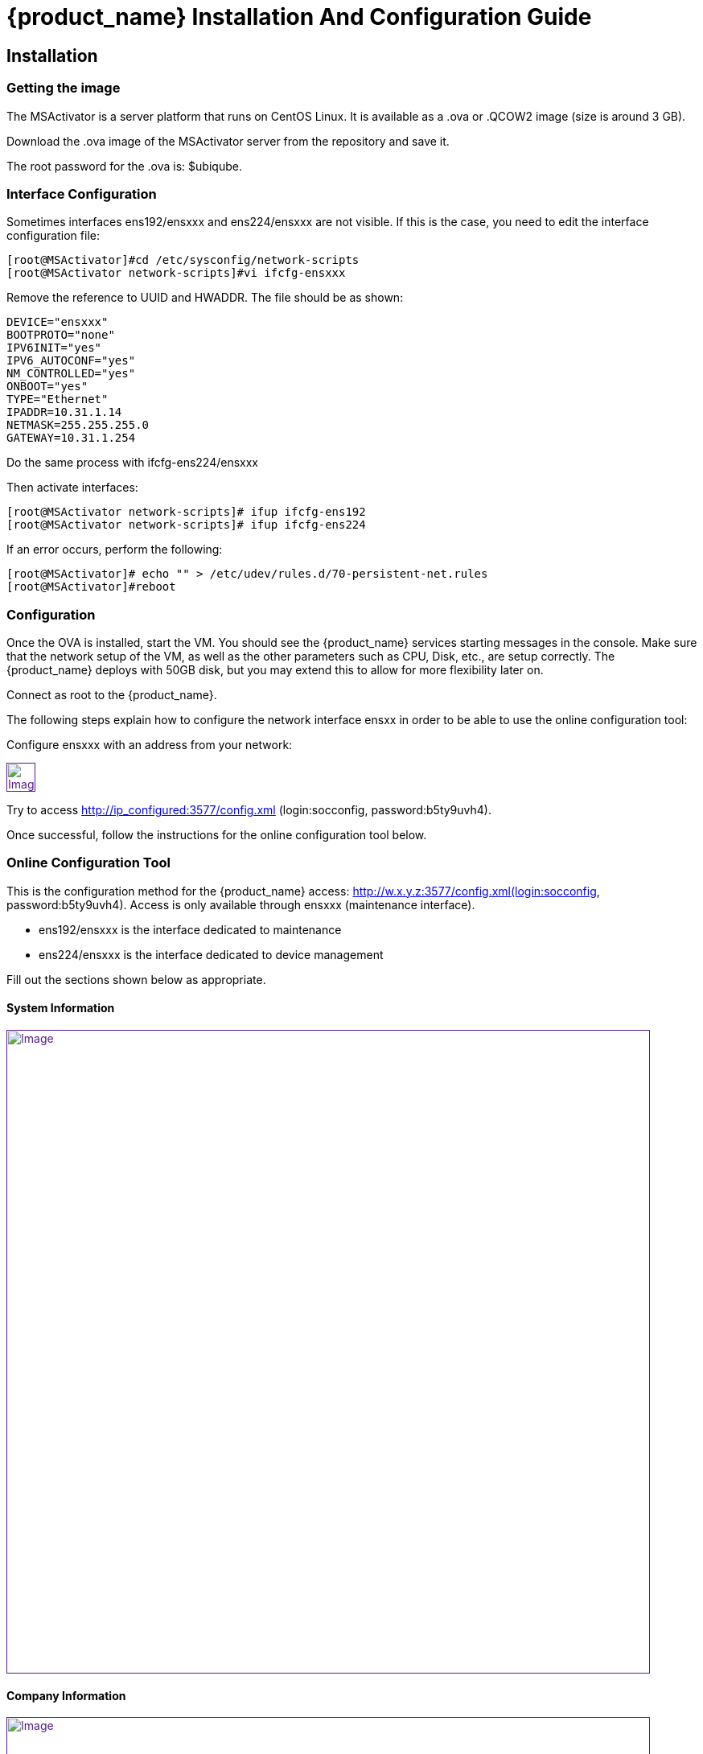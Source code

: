 = {product_name} Installation And Configuration Guide
ifdef::env-github,env-browser[:outfilesuffix: .adoc]
:imagesdir: ../../resources/
:ext-relative: adoc

== Installation

=== Getting the image

The MSActivator is a server platform that runs on CentOS Linux. It is
available as a .ova or .QCOW2 image (size is around 3 GB).

Download the .ova image of the MSActivator server from the repository
and save it.

The root password for the .ova is: $ubiqube.

=== Interface Configuration

Sometimes interfaces ens192/ensxxx and ens224/ensxxx are not visible. If this is the case,
you need to edit the interface configuration file:

....
[root@MSActivator]#cd /etc/sysconfig/network-scripts
[root@MSActivator network-scripts]#vi ifcfg-ensxxx
....

Remove the reference to UUID and HWADDR. The file should be as shown:

....
DEVICE="ensxxx"
BOOTPROTO="none"
IPV6INIT="yes"
IPV6_AUTOCONF="yes"
NM_CONTROLLED="yes"
ONBOOT="yes"
TYPE="Ethernet"
IPADDR=10.31.1.14
NETMASK=255.255.255.0
GATEWAY=10.31.1.254
....

Do the same process with ifcfg-ens224/ensxxx

Then activate interfaces:

....
[root@MSActivator network-scripts]# ifup ifcfg-ens192
[root@MSActivator network-scripts]# ifup ifcfg-ens224
....

If an error occurs, perform the following:

....
[root@MSActivator]# echo "" > /etc/udev/rules.d/70-persistent-net.rules
[root@MSActivator]#reboot
....

=== Configuration

Once the OVA is installed, start the VM. You should see the {product_name} services starting messages in the console. Make sure that the network setup of the VM, as well as the other parameters such as CPU, Disk, etc., are setup correctly. 
The {product_name} deploys with 50GB disk, but you may extend this to allow for more flexibility later on.

Connect as root to the {product_name}.

The following steps explain how to configure the network interface ensxx in order to be able to use the online configuration tool:

Configure ensxxx with an address from your network:

link:[image:images/image2018-7-19_10-34-16.png[Image,height=36]]

Try to access http://ip_configured:3577/config.xml (login:socconfig, password:b5ty9uvh4).

Once successful, follow the instructions for the online configuration
tool below.

=== Online Configuration Tool

This is the configuration method for the {product_name}  access: http://w.x.y.z:3577/config.xml(login:socconfig, password:b5ty9uvh4). Access is only available through ensxxx (maintenance
interface).

* ens192/ensxxx is the interface dedicated to maintenance
* ens224/ensxxx is the interface dedicated to device management

Fill out the sections shown below as appropriate.

==== System Information

link:[image:images/image2018-7-19_10-34-52.png[Image,width=800]]

==== Company Information

link:[image:images/image2018-7-19_10-35-11.png[Image,width=800]]

==== Management Interface Configuration

link:[image:images/image2018-7-19_10-35-32.png[Image,width=800]]

==== Maintenance Interface Configuration

link:[image:images/image2018-7-19_10-35-59.png[Image,width=800]]

===== SMTP and DNS Configuration

link:[image:images/image2018-7-19_10-36-29.png[Image,width=800]]

===== Alarm and Event Configuration

link:[image:images/image2018-7-19_10-36-42.png[Image,width=800]]

===== Run the Configuration

Choose the option to "apply configuration and reboot". The configuration will take 5-10 minutes, depending on the resources (CPU/Mem) allocated to the {product_name}.

The configuration will start, and your browser will show this message until the configuration ends:

link:[image:images/config_apply.jpg[Image,width=800]]

After a while, when the configuration is finished, a new message will be displayed, and the CentOS guest virtual machine will reboot.

link:[image:images/config_dialog.jpg[Image,width=800]]

You can now close this page on the web browser.

Once the CentOS finished booting, {product_name} is available and ready to use.

===== First login

To check that your {product_name} server is up and running, connect to the IP address configured for ensxxx of the CentOS guest virtual machine with a web browser.

Example: http://192.168.13.203/

By default, you will see the legacy portal.

link:[image:images/BSS.jpg[Image,width=800]]

Change the "BSS" in the URL to "UBI" in order to connect the new portal.

link:[image:images/UBI.jpg[Image,width=800]]

Now, you can login as _ncroot_ with the default password__ ubiqube__

This is the {product_name} interface that you will get at the beginning.
Note that the list of devices is empty because no device has been created in {product_name} yet.

link:[image:images/login.jpg[Image,width=800]]

This is the end of the installation procedure.

== Activation

=== Install the License File

You must be connected as a privileged administrator (ncroot) on the new portal to install the license.

As a privileged administrator, click on the {product_name} setting icon at the top of the screen.

This will access the system management UI where the license management is

link:[image:images/image2018-7-19_10-37-3.png[Image,width=800]]

Click on "Upload" and select your file.

Once uploaded, and before proceeding, the MSActivator will show you the certificate information (i.e. number of devices manageable and end of support time). 
Verify this information is correct before clicking apply.
If this information is not correct, or you wish to change it, contact UBiqube support.

This is an example of the "apply" dialog box:

link:[image:images/image2018-7-19_10-37-18.png[Image]]

The updated UI should show the actual license information.

link:[image:images/image2018-7-19_10-37-33.png[Image]]

== Troubleshooting

=== Problem with keyboard input to the command-line interface

It is very likely that the keyboard layout of your host computer and the CentOS guest are different. As a result, special characters like # or $ and others are difficult to find when typing into the CentOS command-line interface.

In order to bypass this issue, you can connect to CentOS via SSH with the SSH client of your choice. Connect as root with $ubiqube as a password.

Example with PuTTY under windows 10:

First, launch PuTTY, keep all the settings at their default value, and just enter the CentOS guest IP address, and click "Open".

link:[image:images/putty_1.jpg[Image,width=400]]

Then, at the "login as" prompt, enter _root_

Enter _$ubiqube_ when prompted for the password

link:[image:images/putty_ssh.jpg[Image,width=400]]

Once connected via SSH, you can use all your usual keyboard keys to input characters.

=== Case of Windows 10

Windows 10 supports an integrated Hyper-V virtualization system. If this system is activated, some hypervisors like VirtualBox may be able to launch but not to run virtual machines.

If you get an error message when trying to launch the MSActivator image, you need to de-activate the Hyper-V support.

Example of error messages with VirtualBox:

link:[image:images/Hyper-V_error_1.jpg[Image,width=800]]

First, launch a command prompt as an Administrator by a right-click on the command prompt entry in the windows menu and selection of "Run as administrator".

link:[image:images/Admin-command-prompt.jpg[Image,width=400]]

Then, enter the following command to disable Microsoft Hyper-V

....
C:\windows\system32>dism.exe /Online /Disable-Feature:Microsoft-Hyper-V
....

link:[image:images/Hyper-V-disable.jpg[Image,width=800]]

Answer 'Y' and your Windows 10 host computer will restart. After restarting, Hyper-V support will be disabled and your Hypervisor will be able to run the .ova image of the MSActivator installation.

Another error might appear when launching when running the MSActivator server image for the first time after removing the Hyper-V support from Windows 10:

link:[image:images/network_interface_change.jpg[Image,width=400]]

In that case, just click on 'Change Network Settings' and the virtual machine will start.
